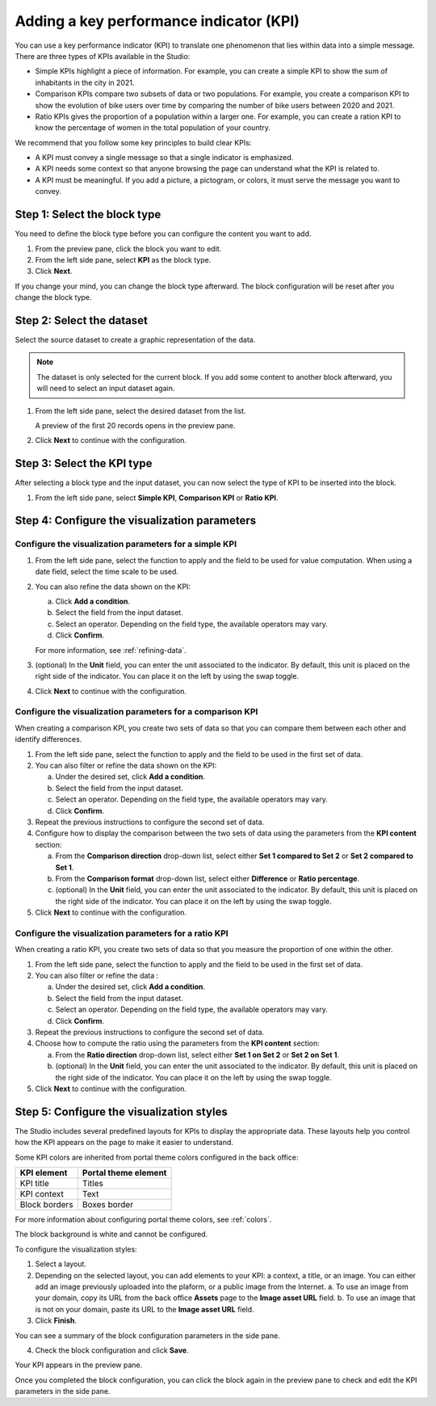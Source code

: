 Adding a key performance indicator (KPI)
========================================

You can use a key performance indicator (KPI) to translate one phenomenon that lies within data into a simple message.
There are three types of KPIs available in the Studio:

- Simple KPIs highlight a piece of information. For example, you can create a simple KPI to show the sum of inhabitants in the city in 2021.
- Comparison KPIs compare two subsets of data or two populations. For example, you create a comparison KPI to show the evolution of bike users over time by comparing the number of bike users between 2020 and 2021.
- Ratio KPIs gives the proportion of a population within a larger one. For example, you can create a ration KPI to know the percentage of women in the total population of your country.

We recommend that you follow some key principles to build clear KPIs:

* A KPI must convey a single message so that a single indicator is emphasized.
* A KPI needs some context so that anyone browsing the page can understand what the KPI is related to.
* A KPI must be meaningful. If you add a picture, a pictogram, or colors, it must serve the message you want to convey.

Step 1: Select the block type
-----------------------------

You need to define the block type before you can configure the content you want to add.

1. From the preview pane, click the block you want to edit.
2. From the left side pane, select **KPI** as the block type.
3. Click **Next**.

If you change your mind, you can change the block type afterward.
The block configuration will be reset after you change the block type.

Step 2: Select the dataset
--------------------------

Select the source dataset to create a graphic representation of the data.

.. admonition:: Note
    :class: note
 
    The dataset is only selected for the current block.
    If you add some content to another block afterward, you will need to select an input dataset again.

1. From the left side pane, select the desired dataset from the list.

   A preview of the first 20 records opens in the preview pane.

.. localizedimage:: images/block-dataprovider-selection.png
     :alt: Preview of a dataset's records

2. Click **Next** to continue with the configuration.

Step 3: Select the KPI type
---------------------------

After selecting a block type and the input dataset, you can now select the type of KPI to be inserted into the block.

1. From the left side pane, select **Simple KPI**, **Comparison KPI** or **Ratio KPI**.

Step 4: Configure the visualization parameters
----------------------------------------------

Configure the visualization parameters for a simple KPI
~~~~~~~~~~~~~~~~~~~~~~~~~~~~~~~~~~~~~~~~~~~~~~~~~~~~~~~

1. From the left side pane, select the function to apply and the field to be used for value computation. When using a date field, select the time scale to be used.
2. You can also refine the data shown on the KPI:

   a. Click **Add a condition**.
   b. Select the field from the input dataset.
   c. Select an operator. Depending on the field type, the available operators may vary.
   d. Click **Confirm**.

   For more information, see :ref:`refining-data`.

3. (optional) In the **Unit** field, you can enter the unit associated to the indicator. By default, this unit is placed on the right side of the indicator. You can place it on the left by using the swap toggle.
4. Click **Next** to continue with the configuration.


Configure the visualization parameters for a comparison KPI
~~~~~~~~~~~~~~~~~~~~~~~~~~~~~~~~~~~~~~~~~~~~~~~~~~~~~~~~~~~

When creating a comparison KPI, you create two sets of data so that you can compare them between each other and identify differences.

1. From the left side pane, select the function to apply and the field to be used in the first set of data.
2. You can also filter or refine the data shown on the KPI:

   a. Under the desired set, click **Add a condition**.
   b. Select the field from the input dataset.
   c. Select an operator. Depending on the field type, the available operators may vary.
   d. Click **Confirm**.

3. Repeat the previous instructions to configure the second set of data.
4. Configure how to display the comparison between the two sets of data using the parameters from the **KPI content** section:

   a. From the **Comparison direction** drop-down list, select either **Set 1 compared to Set 2** or **Set 2 compared to Set 1**.
   b. From the **Comparison format** drop-down list, select either **Difference** or **Ratio percentage**.
   c. (optional) In the **Unit** field, you can enter the unit associated to the indicator. By default, this unit is placed on the right side of the indicator. You can place it on the left by using the swap toggle.

5. Click **Next** to continue with the configuration.


Configure the visualization parameters for a ratio KPI
~~~~~~~~~~~~~~~~~~~~~~~~~~~~~~~~~~~~~~~~~~~~~~~~~~~~~~~~~~~

When creating a ratio KPI, you create two sets of data so that you measure the proportion of one within the other.

1. From the left side pane, select the function to apply and the field to be used in the first set of data.
2. You can also filter or refine the data :

   a. Under the desired set, click **Add a condition**.
   b. Select the field from the input dataset.
   c. Select an operator. Depending on the field type, the available operators may vary.
   d. Click **Confirm**.

3. Repeat the previous instructions to configure the second set of data.
4. Choose how to compute the ratio using the parameters from the **KPI content** section:

   a. From the **Ratio direction** drop-down list, select either **Set 1 on Set 2** or **Set 2 on Set 1**.
   b. (optional) In the **Unit** field, you can enter the unit associated to the indicator. By default, this unit is placed on the right side of the indicator. You can place it on the left by using the swap toggle.

5. Click **Next** to continue with the configuration.

Step 5: Configure the visualization styles
------------------------------------------

The Studio includes several predefined layouts for KPIs to display the appropriate data.
These layouts help you control how the KPI appears on the page to make it easier to understand.

Some KPI colors are inherited from portal theme colors configured in the back office:

.. list-table::
  :header-rows: 1

  * * KPI element
    * Portal theme element
  * * KPI title
    * Titles
  * * KPI context
    * Text
  * * Block borders
    * Boxes border

For more information about configuring portal theme colors, see :ref:`colors`.

The block background is white and cannot be configured.

To configure the visualization styles:

1. Select a layout.
2. Depending on the selected layout, you can add elements to your KPI: a context, a title, or an image. You can either add an image previously uploaded into the plaform, or a public image from the Internet. 
   a. To use an image from your domain, copy its URL from the back office **Assets** page to the **Image asset URL** field.
   b. To use an image that is not on your domain, paste its URL to the **Image asset URL** field.

3. Click **Finish**.

You can see a summary of the block configuration parameters in the side pane.

.. localizedimage:: images/block-kpi-summary.png
     :alt: Summary of the KPI's configuration

4. Check the block configuration and click **Save**.

Your KPI appears in the preview pane.

.. localizedimage:: images/block-kpi-preview.png
     :alt: Preview of the resulting KPI

Once you completed the block configuration, you can click the block again in the preview pane to check and edit the KPI parameters in the side pane.
